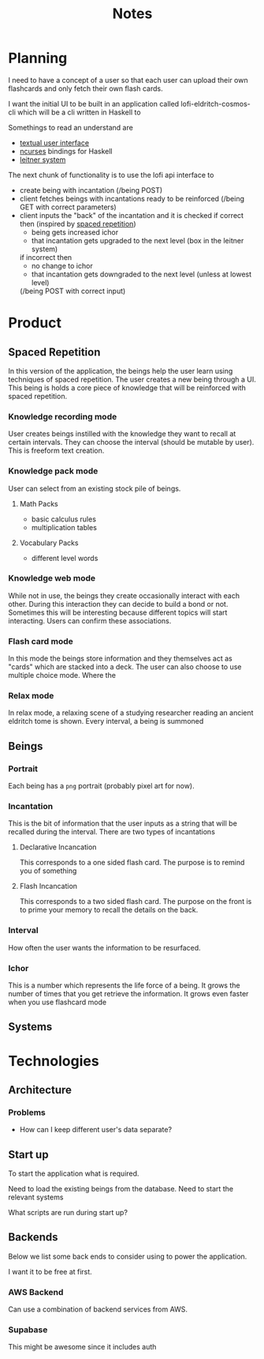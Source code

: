 #+title: Notes
* Planning

I need to have a concept of a user so that each user can upload their own
flashcards and only fetch their own flash cards.

I want the initial UI to be built in an application called
lofi-eldritch-cosmos-cli which will be a cli written
in Haskell to

Somethings to read an understand are
- [[https://stackoverflow.com/questions/39302350/building-blocks-of-interactive-terminal-applications][textual user interface]]
- [[https://tldp.org/HOWTO/NCURSES-Programming-HOWTO/][ncurses]] bindings for Haskell
- [[https://en.wikipedia.org/wiki/Leitner_system][leitner system]]

The next chunk of functionality is to use the lofi api
interface to
- create being with incantation
  (/being POST)
- client fetches beings with incantations ready to be reinforced
  (/being GET with correct parameters)
- client inputs the "back" of the incantation and it is checked
  if correct then (inspired by [[https://en.wikipedia.org/wiki/Spaced_repetition][spaced repetition]])
  - being gets increased ichor
  - that incantation gets upgraded to the next level (box in the leitner system)
  if incorrect then
  - no change to ichor
  - that incantation gets downgraded to the next level (unless at lowest level)
  (/being POST with correct input)

* Product
** Spaced Repetition
In this version of the application, the beings help the user learn
using techniques of spaced repetition. The user creates a new being
through a UI. This being is holds a core piece of knowledge that will
be reinforced with spaced repetition.

*** Knowledge recording mode
User creates beings instilled with the knowledge they want to recall
at certain intervals. They can choose the interval (should be mutable by user).
This is freeform text creation.

*** Knowledge pack mode
User can select from an existing stock pile of beings.
**** Math Packs
- basic calculus rules
- multiplication tables

**** Vocabulary Packs
- different level words

*** Knowledge web mode
While not in use, the beings they create occasionally interact with each other.
During this interaction they can decide to build a bond or not. Sometimes this
will be interesting because different topics will start interacting. Users
can confirm these associations.

*** Flash card mode
In this mode the beings store information and they themselves act as
"cards" which are stacked into a deck. The user can also choose
to use multiple choice mode. Where the

*** Relax mode
In relax mode, a relaxing scene of a studying researcher reading
an ancient eldritch tome is shown. Every interval, a being is summoned

** Beings
*** Portrait
Each being has a =png= portrait (probably pixel art for now).

*** Incantation
This is the bit of information that the user inputs as a string that will be
recalled during the interval. There are two types of incantations
**** Declarative Incancation
This corresponds to a one sided flash card. The purpose is to remind you of something

**** Flash Incancation
This corresponds to a two sided flash card. The purpose on the front is to
prime your memory to recall the details on the back.

*** Interval
How often the user wants the information to be resurfaced.

*** Ichor
This is a number which represents the life force of a being.
It grows the number of times that you get retrieve the information.
It grows even faster when you use flashcard mode

** Systems

* Technologies
** Architecture
*** Problems
- How can I keep different user's data separate?
** Start up
To start the application what is required.

Need to load the existing beings from the database.
Need to start the relevant systems

What scripts are run during start up?
** Backends
Below we list some back ends to consider using to power the application.

I want it to be free at first.
*** AWS Backend
Can use a combination of backend services from AWS.

*** Supabase
This might be awesome since it includes auth
